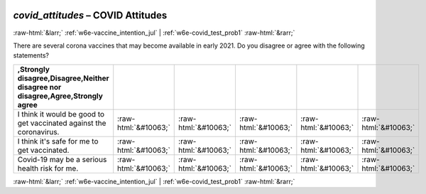 .. _w6e-covid_attitudes: 

 
 .. role:: raw-html(raw) 
        :format: html 
 
`covid_attitudes` – COVID Attitudes
===================================================== 


:raw-html:`&larr;` :ref:`w6e-vaccine_intention_jul` | :ref:`w6e-covid_test_prob1` :raw-html:`&rarr;` 
 

There are several corona vaccines that may become available in early 2021. Do you disagree or agree with the following statements?
 
.. csv-table:: 
   :delim: | 
   :header: ,Strongly disagree,Disagree,Neither disagree nor disagree,Agree,Strongly agree
 
           I think it would be good to get vaccinated against the coronavirus. | :raw-html:`&#10063;`|:raw-html:`&#10063;`|:raw-html:`&#10063;`|:raw-html:`&#10063;`|:raw-html:`&#10063;` 
           I think it's safe for me to get vaccinated. | :raw-html:`&#10063;`|:raw-html:`&#10063;`|:raw-html:`&#10063;`|:raw-html:`&#10063;`|:raw-html:`&#10063;` 
           Covid-19 may be a serious health risk for me. | :raw-html:`&#10063;`|:raw-html:`&#10063;`|:raw-html:`&#10063;`|:raw-html:`&#10063;`|:raw-html:`&#10063;` 

.. image:: ../_screenshots/w6-covid_attitudes.png 


:raw-html:`&larr;` :ref:`w6e-vaccine_intention_jul` | :ref:`w6e-covid_test_prob1` :raw-html:`&rarr;` 
 
